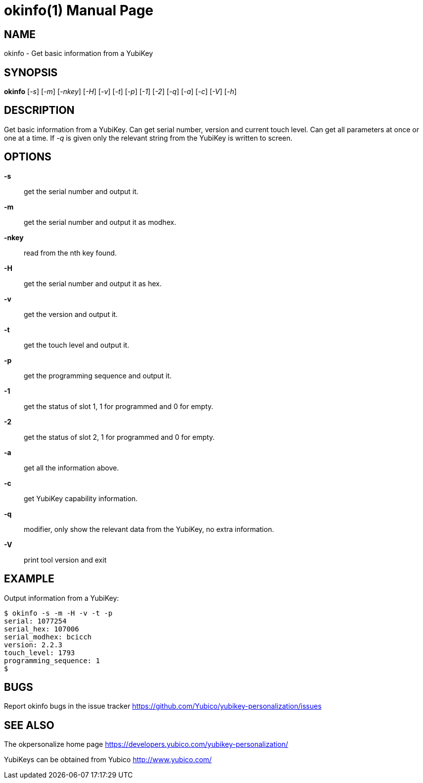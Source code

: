 okinfo(1)
=========
:doctype:	manpage
:man source:	okinfo
:man manual:	YubiKey Personalization Tool Manual

== NAME
okinfo - Get basic information from a YubiKey

== SYNOPSIS

*okinfo* [__-s__] [__-m__] [__-nkey__] [__-H__] [__-v__] [__-t__] [__-p__] [__-1__] [__-2__] [__-q__] [__-a__] [__-c__] [__-V__] [__-h__]

== DESCRIPTION

Get basic information from a YubiKey. Can get serial number, version
and current touch level. Can get all parameters at once or one at a
time.  If __-q__ is given only the relevant string from the YubiKey
is written to screen.

== OPTIONS

*-s*:: get the serial number and output it.

*-m*:: get the serial number and output it as modhex.

*-nkey*:: read from the nth key found.

*-H*:: get the serial number and output it as hex.

*-v*:: get the version and output it.

*-t*:: get the touch level and output it.

*-p*:: get the programming sequence and output it.

*-1*:: get the status of slot 1, 1 for programmed and 0 for empty.

*-2*:: get the status of slot 2, 1 for programmed and 0 for empty.

*-a*:: get all the information above.

*-c*:: get YubiKey capability information.

*-q*:: modifier, only show the relevant data from the YubiKey, no extra information.

*-V*:: print tool version and exit

== EXAMPLE

Output information from a YubiKey:

 $ okinfo -s -m -H -v -t -p
 serial: 1077254
 serial_hex: 107006
 serial_modhex: bcicch
 version: 2.2.3
 touch_level: 1793
 programming_sequence: 1
 $

== BUGS

Report okinfo bugs in the issue tracker
https://github.com/Yubico/yubikey-personalization/issues


== SEE ALSO

The okpersonalize home page
https://developers.yubico.com/yubikey-personalization/

YubiKeys can be obtained from Yubico http://www.yubico.com/
